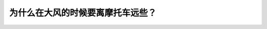 .. raw:: html

   <div class="question-page">
   <div class="test-name">加拿大BC省驾照笔试题库(小红书200题在线版)|2024版</div>

.. meta::
   :description: 为什么在大风的时候要离摩托车远些？
   :keywords: 温哥华驾照笔试,  温哥华驾照,  BC省驾照笔试大风, 摩托车, 安全距离

.. raw:: html

   <div class="question-card">


为什么在大风的时候要离摩托车远些？
==================================

.. raw:: html

   <hr>

.. raw:: html

   <div id="q195" class="quiz">
       <div class="option" id="q195-A" onclick="selectOption('q195', 'A', false)">
           A. 因为摩托车停车快
       </div>
       <div class="option" id="q195-B" onclick="selectOption('q195', 'B', true)">
           B. 因为狂风会将摩托车吹到你的车道上
       </div>
       <div class="option" id="q195-C" onclick="selectOption('q195', 'C', false)">
           C. 摩托车会使到你的旁避风
       </div>
       <div class="option" id="q195-D" onclick="selectOption('q195', 'D', false)">
           D. 摩托车的速度太慢
       </div>
       <p id="q195-result" class="result"></p>
   </div>

   <hr>

.. dropdown:: ►|explanation|

   大风可能导致摩托车失去平衡并偏离车道，因此其他车辆需要与摩托车保持安全距离。

.. raw:: html

   <div class="nav-buttons">
       <a href="q194.html" class="button">|prev_question|</a>
       <span class="page-indicator">195 / 200</span>
       <a href="q196.html" class="button">|next_question|</a>
   </div>
   </div>

   </div>
